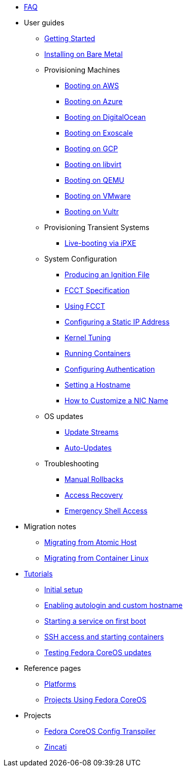 * xref:faq.adoc[FAQ]
* User guides
** xref:getting-started.adoc[Getting Started]
** xref:bare-metal.adoc[Installing on Bare Metal]
** Provisioning Machines
*** xref:provisioning-aws.adoc[Booting on AWS]
*** xref:provisioning-azure.adoc[Booting on Azure]
*** xref:provisioning-digitalocean.adoc[Booting on DigitalOcean]
*** xref:provisioning-exoscale.adoc[Booting on Exoscale]
*** xref:provisioning-gcp.adoc[Booting on GCP]
*** xref:provisioning-libvirt.adoc[Booting on libvirt]
*** xref:provisioning-qemu.adoc[Booting on QEMU]
*** xref:provisioning-vmware.adoc[Booting on VMware]
*** xref:provisioning-vultr.adoc[Booting on Vultr]
** Provisioning Transient Systems
*** xref:live-booting-ipxe.adoc[Live-booting via iPXE]
** System Configuration
*** xref:producing-ign.adoc[Producing an Ignition File]
*** xref:fcct-config.adoc[FCCT Specification]
*** xref:using-fcct.adoc[Using FCCT]
*** xref:static-ip-config.adoc[Configuring a Static IP Address]
*** xref:sysctl.adoc[Kernel Tuning]
*** xref:running-containers.adoc[Running Containers]
*** xref:authentication.adoc[Configuring Authentication]
*** xref:hostname.adoc[Setting a Hostname]
*** xref:customize-nic.adoc[How to Customize a NIC Name]
** OS updates
*** xref:update-streams.adoc[Update Streams]
*** xref:auto-updates.adoc[Auto-Updates]
** Troubleshooting
*** xref:manual-rollbacks.adoc[Manual Rollbacks]
*** xref:access-recovery.adoc[Access Recovery]
*** xref:emergency-shell.adoc[Emergency Shell Access]
* Migration notes
** xref:migrate-ah.adoc[Migrating from Atomic Host]
** xref:migrate-cl.adoc[Migrating from Container Linux]
* xref:tutorials.adoc[Tutorials]
** xref:tutorial-setup.adoc[Initial setup]
** xref:tutorial-autologin.adoc[Enabling autologin and custom hostname]
** xref:tutorial-services.adoc[Starting a service on first boot]
** xref:tutorial-containers.adoc[SSH access and starting containers]
** xref:tutorial-updates.adoc[Testing Fedora CoreOS updates]
* Reference pages
** xref:platforms.adoc[Platforms]
** xref:fcos-projects.adoc[Projects Using Fedora CoreOS]
* Projects
** https://coreos.github.io/fcct/[Fedora CoreOS Config Transpiler]
** https://coreos.github.io/zincati/[Zincati]

